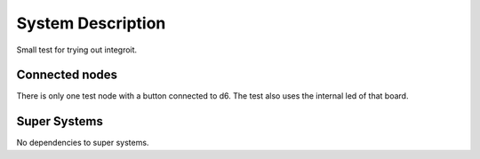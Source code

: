 System Description
==================

Small test for trying out integroit.

Connected nodes
---------------

There is only one test node with a button connected to d6.
The test also uses the internal led of that board.

Super Systems
-------------

No dependencies to super systems.

